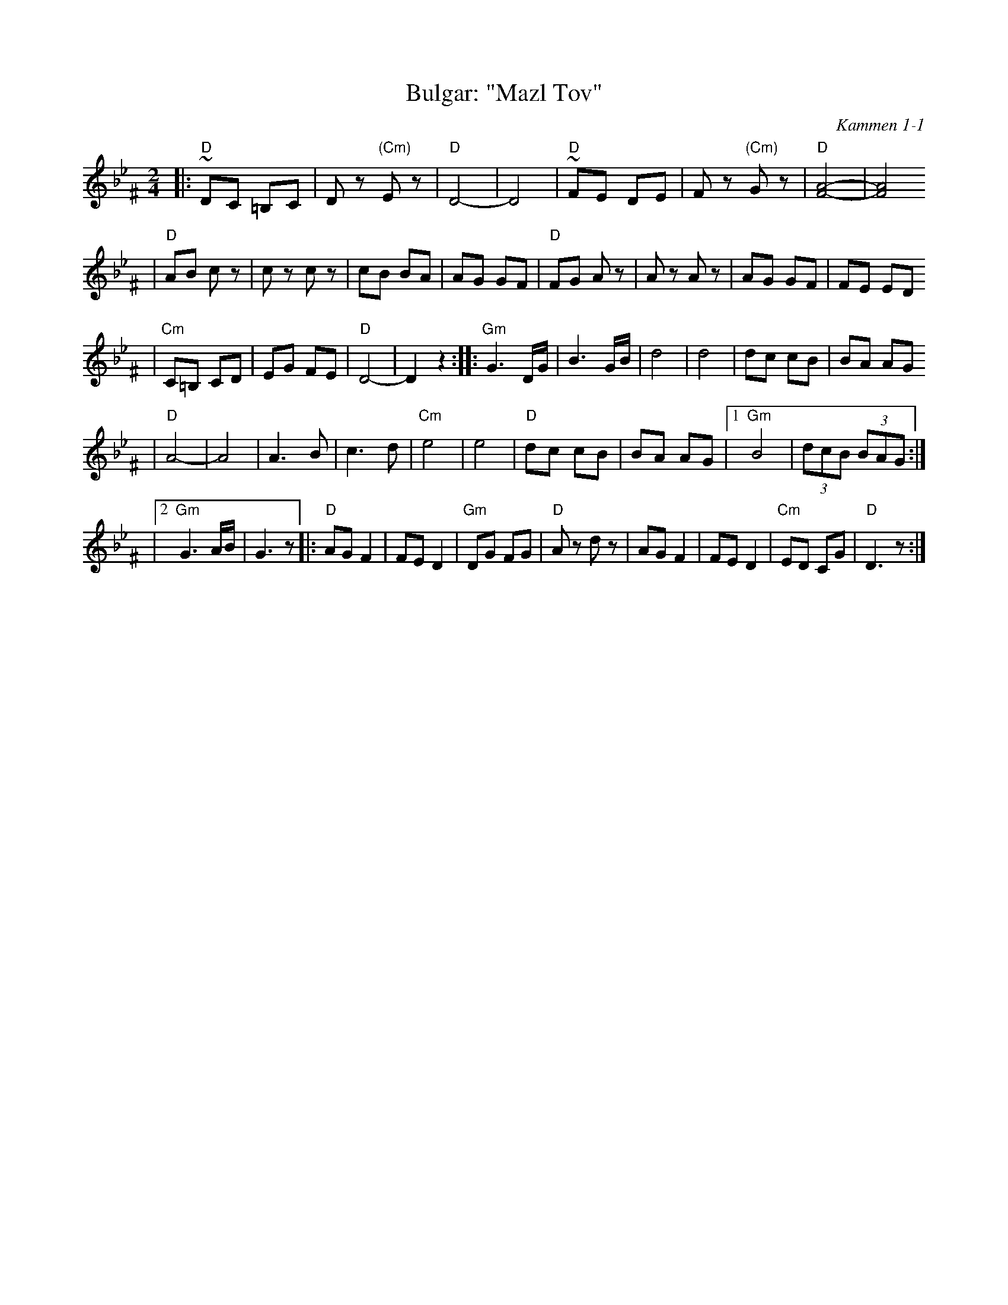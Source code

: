X: 120
T: Bulgar: "Mazl Tov"
O: Kammen 1-1
Z: John Chambers <jc:trillian.mit.edu>
B: Kammen 1 #1
R: Bulgar
M: 2/4
L: 1/8
K: Dphr^F
|:"D"~DC =B,C | Dz "(Cm)"Ez | "D"D4- | D4 \
| "D"~FE DE | Fz "(Cm)"Gz | "D"[A4-F4-] | [A4F4]
| "D"AB cz | cz cz | cB BA | AG GF \
| "D"FG Az | Az Az | AG GF | FE ED
| "Cm"C=B, CD | EG FE | "D"D4- | D2 z2 :|\
|:"Gm"G3 D/G/ | B3 G/B/ | d4 | d4 | dc cB | BA AG
| "D"A4- | A4 | A3 B | c3 d | "Cm"e4 | e4 \
| "D"dc cB | BA AG |1 "Gm"B4 | (3dcB (3BAG :|
|2 "Gm"G3 A/B/ | G3 z \
|:"D"AG F2 | FE D2 | "Gm"DG FG | "D"Az dz \
| AG F2 | FE D2 | "Cm"ED CG | "D"D3 z :|
